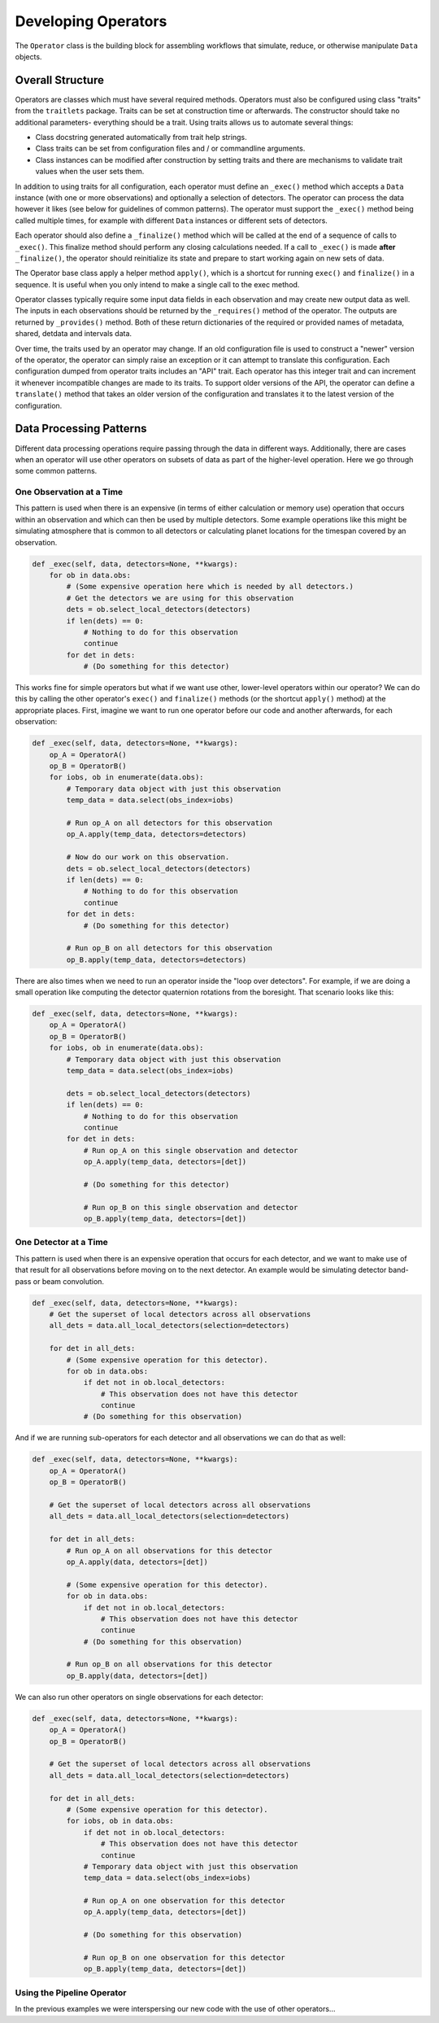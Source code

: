 .. _dev_ops:

Developing Operators
############################

The ``Operator`` class is the building block for assembling workflows that simulate, reduce, or otherwise manipulate ``Data`` objects.

Overall Structure
**************************

Operators are classes which must have several required methods.  Operators must also be configured using class "traits" from the ``traitlets`` package.  Traits can be set at construction time or afterwards.  The constructor should take no additional parameters- everything should be a trait.  Using traits allows us to automate several things:

- Class docstring generated automatically from trait help strings.
- Class traits can be set from configuration files and / or commandline arguments.
- Class instances can be modified after construction by setting traits and there are mechanisms to validate trait values when the user sets them.

In addition to using traits for all configuration, each operator must define an ``_exec()`` method which accepts a ``Data`` instance (with one or more observations) and optionally a selection of detectors.  The operator can process the data however it likes (see below for guidelines of common patterns).  The operator must support the ``_exec()`` method being called multiple times, for example with different ``Data`` instances or different sets of detectors.

Each operator should also define a ``_finalize()`` method which will be called at the end of a sequence of calls to ``_exec()``.  This finalize method should perform any closing calculations needed.  If a call to ``_exec()`` is made **after** ``_finalize()``, the operator should reinitialize its state and prepare to start working again on new sets of data.

The Operator base class apply a helper method ``apply()``, which is a shortcut for running ``exec()`` and ``finalize()`` in a sequence.  It is useful when you only intend to make a single call to the exec method.

Operator classes typically require some input data fields in each observation and may create new output data as well.  The inputs in each observations should be returned by the ``_requires()`` method of the operator.  The outputs are returned by ``_provides()`` method.  Both of these return dictionaries of the required or provided names of metadata, shared, detdata and intervals data.

Over time, the traits used by an operator may change.  If an old configuration file is used to construct a "newer" version of the operator, the operator can simply raise an exception or it can attempt to translate this configuration.  Each configuration dumped from operator traits includes an "API" trait.  Each operator has this integer trait and can increment it whenever incompatible changes are made to its traits.  To support older versions of the API, the operator can define a ``translate()`` method that takes an older version of the configuration and translates it to the latest version of the configuration.

Data Processing Patterns
********************************

Different data processing operations require passing through the data in different ways.  Additionally, there are cases when an operator will use other operators on subsets of data as part of the higher-level operation.  Here we go through some common patterns.

One Observation at a Time
===============================

This pattern is used when there is an expensive (in terms of either calculation or memory use) operation that occurs within an observation and which can then be used by multiple detectors.  Some example operations like this might be simulating atmosphere that is common to all detectors or calculating planet locations for the timespan covered by an observation.

.. code-block:: python

    def _exec(self, data, detectors=None, **kwargs):
        for ob in data.obs:
            # (Some expensive operation here which is needed by all detectors.)
            # Get the detectors we are using for this observation
            dets = ob.select_local_detectors(detectors)
            if len(dets) == 0:
                # Nothing to do for this observation
                continue
            for det in dets:
                # (Do something for this detector)

This works fine for simple operators but what if we want use other, lower-level operators within our operator?  We can do this by calling the other operator's ``exec()`` and ``finalize()`` methods (or the shortcut ``apply()`` method) at the appropriate places.  First, imagine we want to run one operator before our code and another afterwards, for each observation:

.. code-block:: python

    def _exec(self, data, detectors=None, **kwargs):
        op_A = OperatorA()
        op_B = OperatorB()
        for iobs, ob in enumerate(data.obs):
            # Temporary data object with just this observation
            temp_data = data.select(obs_index=iobs)

            # Run op_A on all detectors for this observation
            op_A.apply(temp_data, detectors=detectors)

            # Now do our work on this observation.
            dets = ob.select_local_detectors(detectors)
            if len(dets) == 0:
                # Nothing to do for this observation
                continue
            for det in dets:
                # (Do something for this detector)

            # Run op_B on all detectors for this observation
            op_B.apply(temp_data, detectors=detectors)

There are also times when we need to run an operator inside the "loop over detectors".  For example, if we are doing a small operation like computing the detector quaternion rotations from the boresight.  That scenario looks like this:

.. code-block:: python

    def _exec(self, data, detectors=None, **kwargs):
        op_A = OperatorA()
        op_B = OperatorB()
        for iobs, ob in enumerate(data.obs):
            # Temporary data object with just this observation
            temp_data = data.select(obs_index=iobs)

            dets = ob.select_local_detectors(detectors)
            if len(dets) == 0:
                # Nothing to do for this observation
                continue
            for det in dets:
                # Run op_A on this single observation and detector
                op_A.apply(temp_data, detectors=[det])

                # (Do something for this detector)

                # Run op_B on this single observation and detector
                op_B.apply(temp_data, detectors=[det])


One Detector at a Time
===============================

This pattern is used when there is an expensive operation that occurs for each detector, and we want to make use of that result for all observations before moving on to the next detector.  An example would be simulating detector band-pass or beam convolution.

.. code-block:: python

    def _exec(self, data, detectors=None, **kwargs):
        # Get the superset of local detectors across all observations
        all_dets = data.all_local_detectors(selection=detectors)

        for det in all_dets:
            # (Some expensive operation for this detector).
            for ob in data.obs:
                if det not in ob.local_detectors:
                    # This observation does not have this detector
                    continue
                # (Do something for this observation)

And if we are running sub-operators for each detector and all observations we can do that as well:

.. code-block:: python

    def _exec(self, data, detectors=None, **kwargs):
        op_A = OperatorA()
        op_B = OperatorB()

        # Get the superset of local detectors across all observations
        all_dets = data.all_local_detectors(selection=detectors)

        for det in all_dets:
            # Run op_A on all observations for this detector
            op_A.apply(data, detectors=[det])

            # (Some expensive operation for this detector).
            for ob in data.obs:
                if det not in ob.local_detectors:
                    # This observation does not have this detector
                    continue
                # (Do something for this observation)

            # Run op_B on all observations for this detector
            op_B.apply(data, detectors=[det])

We can also run other operators on single observations for each detector:

.. code-block:: python

    def _exec(self, data, detectors=None, **kwargs):
        op_A = OperatorA()
        op_B = OperatorB()

        # Get the superset of local detectors across all observations
        all_dets = data.all_local_detectors(selection=detectors)

        for det in all_dets:
            # (Some expensive operation for this detector).
            for iobs, ob in data.obs:
                if det not in ob.local_detectors:
                    # This observation does not have this detector
                    continue
                # Temporary data object with just this observation
                temp_data = data.select(obs_index=iobs)

                # Run op_A on one observation for this detector
                op_A.apply(temp_data, detectors=[det])

                # (Do something for this observation)

                # Run op_B on one observation for this detector
                op_B.apply(temp_data, detectors=[det])


Using the Pipeline Operator
======================================

In the previous examples we were interspersing our new code with the use of other operators...

.. todo::  Discuss benefits of Pipelining code, automatic GPU memory staging, etc.

